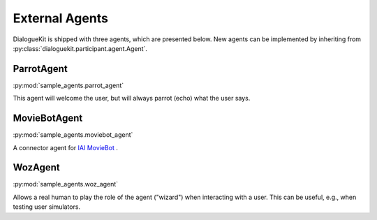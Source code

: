 External Agents
===============

DialogueKit is shipped with three agents, which are presented below.
New agents can be implemented by inheriting from :py:class:`dialoguekit.participant.agent.Agent`.

ParrotAgent
-----------

:py:mod:`sample_agents.parrot_agent`

This agent will welcome the user, but will always parrot (echo) what the user says.

MovieBotAgent
-------------

:py:mod:`sample_agents.moviebot_agent`

A connector agent for `IAI MovieBot <https://github.com/iai-group/moviebot>`_ .

WozAgent
--------

:py:mod:`sample_agents.woz_agent`

Allows a real human to play the role of the agent ("wizard") when interacting with a user. This can be useful, e.g., when testing user simulators.